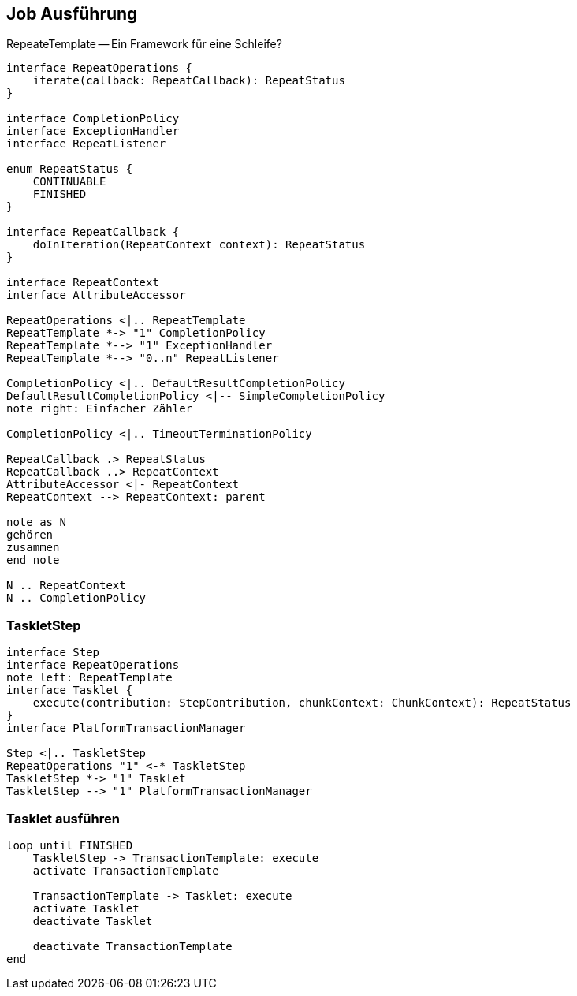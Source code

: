 == Job Ausführung

[.lead]
RepeateTemplate -- Ein Framework für eine Schleife?

[plantuml, RepeatTemplate, svg, width=1700]
....
interface RepeatOperations {
    iterate(callback: RepeatCallback): RepeatStatus
}

interface CompletionPolicy
interface ExceptionHandler
interface RepeatListener

enum RepeatStatus {
    CONTINUABLE
    FINISHED
}

interface RepeatCallback {
    doInIteration(RepeatContext context): RepeatStatus
}

interface RepeatContext
interface AttributeAccessor

RepeatOperations <|.. RepeatTemplate 
RepeatTemplate *-> "1" CompletionPolicy
RepeatTemplate *--> "1" ExceptionHandler 
RepeatTemplate *--> "0..n" RepeatListener

CompletionPolicy <|.. DefaultResultCompletionPolicy
DefaultResultCompletionPolicy <|-- SimpleCompletionPolicy
note right: Einfacher Zähler

CompletionPolicy <|.. TimeoutTerminationPolicy

RepeatCallback .> RepeatStatus
RepeatCallback ..> RepeatContext 
AttributeAccessor <|- RepeatContext
RepeatContext --> RepeatContext: parent

note as N
gehören
zusammen
end note

N .. RepeatContext
N .. CompletionPolicy
....

=== TaskletStep

[plantuml, TaskletStep, svg, width=1800]
....
interface Step
interface RepeatOperations
note left: RepeatTemplate
interface Tasklet {
    execute(contribution: StepContribution, chunkContext: ChunkContext): RepeatStatus
}
interface PlatformTransactionManager

Step <|.. TaskletStep
RepeatOperations "1" <-* TaskletStep
TaskletStep *-> "1" Tasklet
TaskletStep --> "1" PlatformTransactionManager
....

=== Tasklet ausführen

[plantuml, TaskletExec, svg, width=800]
....
loop until FINISHED
    TaskletStep -> TransactionTemplate: execute
    activate TransactionTemplate
    
    TransactionTemplate -> Tasklet: execute
    activate Tasklet
    deactivate Tasklet
    
    deactivate TransactionTemplate
end
....
